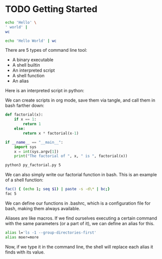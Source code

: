 * TODO Getting Started 

#+BEGIN_SRC bash
echo 'Hello' \
' world' |
wc
#+END_SRC

#+RESULTS:
: 1       2      13

#+BEGIN_SRC bash
echo 'Hello World' | wc
#+END_SRC

#+RESULTS:
: 1       2      12

There are 5 types of command line tool: 

- A binary executable
- A shell builtin
- An interpreted script
- A shell function
- An alias

Here is an interpreted script in python: 

We can create scripts in org mode, save them via tangle, and call them in bash farther down: 

#+BEGIN_SRC python :session :tangle py_factorial.py
def factorial(x):
    if x == 1: 
        return 1
    else: 
        return x * factorial(x-1)

if __name__ == "__main__": 
    import sys
    x = int(sys.argv[1])
    print("The factorial of ", x, " is ", factorial(x))
#+END_SRC 

#+RESULTS: py_factorial

#+BEGIN_SRC bash :session
python3 py_factorial.py 5
#+END_SRC

#+RESULTS:
: The factorial of  5  is  120

We can also simply write our factorial function in bash. This is an example of a shell function: 

#+BEGIN_SRC bash
fac() { (echo 1; seq $1) | paste -s -d\* | bc;}
fac 5
#+END_SRC

#+RESULTS:
: 120

We can define our functions in .bashrc, which is a configuration file for bash, making them always available. 

Aliases are like macros. If we find ourselves executing a certain command with the same parameters (or a part of it), we can define an alias for this. 

#+BEGIN_SRC bash :session
alias l='ls -1 --group-directories-first'
alias moer=more
#+END_SRC

#+RESULTS:

Now, if we type it in the command line, the shell will replace each alias it finds with its value. 
